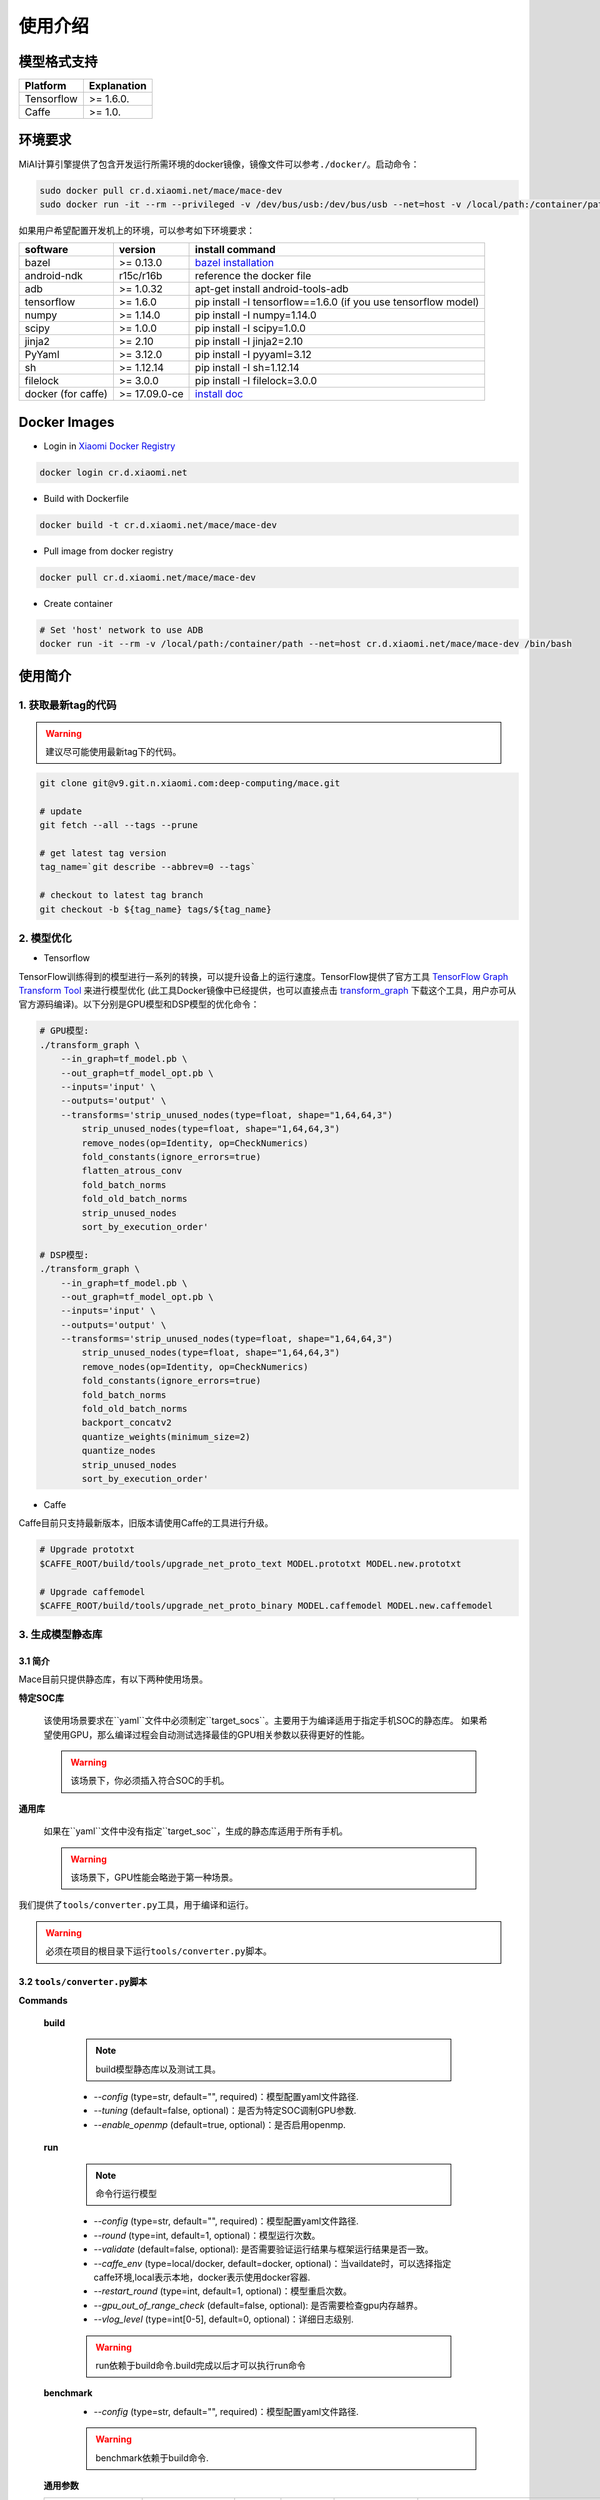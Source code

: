 使用介绍
============

模型格式支持
-------------

.. list-table::
    :widths: auto
    :header-rows: 1
    :align: left

    * - Platform
      - Explanation
    * - Tensorflow
      - >= 1.6.0.
    * - Caffe
      - >= 1.0.

环境要求
---------

MiAI计算引擎提供了包含开发运行所需环境的docker镜像，镜像文件可以参考\ ``./docker/``\ 。启动命令：

.. code:: sh

    sudo docker pull cr.d.xiaomi.net/mace/mace-dev
    sudo docker run -it --rm --privileged -v /dev/bus/usb:/dev/bus/usb --net=host -v /local/path:/container/path cr.d.xiaomi.net/mace/mace-dev /bin/bash

如果用户希望配置开发机上的环境，可以参考如下环境要求：

.. list-table::
    :widths: auto
    :header-rows: 1
    :align: left

    * - software
      - version
      - install command
    * - bazel
      - >= 0.13.0
      - `bazel installation <https://docs.bazel.build/versions/master/install.html>`__
    * - android-ndk
      - r15c/r16b
      - reference the docker file
    * - adb
      - >= 1.0.32
      - apt-get install android-tools-adb
    * - tensorflow
      - >= 1.6.0
      - pip install -I tensorflow==1.6.0 (if you use tensorflow model)
    * - numpy
      - >= 1.14.0
      - pip install -I numpy=1.14.0
    * - scipy
      - >= 1.0.0
      - pip install -I scipy=1.0.0
    * - jinja2
      - >= 2.10
      - pip install -I jinja2=2.10
    * - PyYaml
      - >= 3.12.0
      - pip install -I pyyaml=3.12
    * - sh
      - >= 1.12.14
      - pip install -I sh=1.12.14
    * - filelock
      - >= 3.0.0
      - pip install -I filelock=3.0.0
    * - docker (for caffe)
      - >= 17.09.0-ce
      - `install doc <https://docs.docker.com/install/linux/docker-ce/ubuntu/#set-up-the-repository>`__

Docker Images
----------------

* Login in `Xiaomi Docker Registry <http://docs.api.xiaomi.net/docker-registry/>`__

.. code:: sh

    docker login cr.d.xiaomi.net

* Build with Dockerfile

.. code:: sh

    docker build -t cr.d.xiaomi.net/mace/mace-dev


* Pull image from docker registry

.. code:: sh

    docker pull cr.d.xiaomi.net/mace/mace-dev

* Create container

.. code:: sh

    # Set 'host' network to use ADB
    docker run -it --rm -v /local/path:/container/path --net=host cr.d.xiaomi.net/mace/mace-dev /bin/bash


使用简介
--------

=======================
1. 获取最新tag的代码
=======================

.. warning::

    建议尽可能使用最新tag下的代码。

.. code:: sh

    git clone git@v9.git.n.xiaomi.com:deep-computing/mace.git

    # update
    git fetch --all --tags --prune

    # get latest tag version
    tag_name=`git describe --abbrev=0 --tags`

    # checkout to latest tag branch
    git checkout -b ${tag_name} tags/${tag_name}

==================
2. 模型优化
==================

-  Tensorflow

TensorFlow训练得到的模型进行一系列的转换，可以提升设备上的运行速度。TensorFlow提供了官方工具
`TensorFlow Graph Transform
Tool <https://github.com/tensorflow/tensorflow/blob/master/tensorflow/tools/graph_transforms/README.md>`__
来进行模型优化
(此工具Docker镜像中已经提供，也可以直接点击
`transform_graph <http://cnbj1-inner-fds.api.xiaomi.net/mace/tool/transform_graph>`__
下载这个工具，用户亦可从官方源码编译)。以下分别是GPU模型和DSP模型的优化命令：

.. code:: sh

    # GPU模型:
    ./transform_graph \
        --in_graph=tf_model.pb \
        --out_graph=tf_model_opt.pb \
        --inputs='input' \
        --outputs='output' \
        --transforms='strip_unused_nodes(type=float, shape="1,64,64,3") 
            strip_unused_nodes(type=float, shape="1,64,64,3")
            remove_nodes(op=Identity, op=CheckNumerics)
            fold_constants(ignore_errors=true)
            flatten_atrous_conv
            fold_batch_norms
            fold_old_batch_norms
            strip_unused_nodes
            sort_by_execution_order'

    # DSP模型:
    ./transform_graph \
        --in_graph=tf_model.pb \
        --out_graph=tf_model_opt.pb \
        --inputs='input' \
        --outputs='output' \
        --transforms='strip_unused_nodes(type=float, shape="1,64,64,3") 
            strip_unused_nodes(type=float, shape="1,64,64,3")
            remove_nodes(op=Identity, op=CheckNumerics)
            fold_constants(ignore_errors=true)
            fold_batch_norms
            fold_old_batch_norms
            backport_concatv2
            quantize_weights(minimum_size=2)
            quantize_nodes
            strip_unused_nodes
            sort_by_execution_order'

-  Caffe

Caffe目前只支持最新版本，旧版本请使用Caffe的工具进行升级。

.. code:: bash

    # Upgrade prototxt
    $CAFFE_ROOT/build/tools/upgrade_net_proto_text MODEL.prototxt MODEL.new.prototxt

    # Upgrade caffemodel
    $CAFFE_ROOT/build/tools/upgrade_net_proto_binary MODEL.caffemodel MODEL.new.caffemodel

==================
3. 生成模型静态库
==================

---------------------------------------
3.1 简介
---------------------------------------

Mace目前只提供静态库，有以下两种使用场景。

**特定SOC库**

    该使用场景要求在``yaml``文件中必须制定``target_socs``。主要用于为编译适用于指定手机SOC的静态库。
    如果希望使用GPU，那么编译过程会自动测试选择最佳的GPU相关参数以获得更好的性能。

    .. warning::

         该场景下，你必须插入符合SOC的手机。

**通用库**

    如果在``yaml``文件中没有指定``target_soc``，生成的静态库适用于所有手机。

    .. warning::

         该场景下，GPU性能会略逊于第一种场景。


我们提供了\ ``tools/converter.py``\ 工具，用于编译和运行。

.. warning::

     必须在项目的根目录下运行\ ``tools/converter.py``\ 脚本。


---------------------------------------
3.2 \ ``tools/converter.py``\ 脚本
---------------------------------------

**Commands**

    **build**

        .. note::

            build模型静态库以及测试工具。

        * *--config* (type=str,  default="",  required)：模型配置yaml文件路径.
        * *--tuning* (default=false, optional)：是否为特定SOC调制GPU参数.
        * *--enable_openmp* (default=true, optional)：是否启用openmp.

    **run**

        .. note::

            命令行运行模型

        * *--config* (type=str,  default="",  required)：模型配置yaml文件路径.
        * *--round* (type=int, default=1,  optional)：模型运行次数。
        * *--validate* (default=false, optional): 是否需要验证运行结果与框架运行结果是否一致。
        * *--caffe_env* (type=local/docker, default=docker,  optional)：当vaildate时，可以选择指定caffe环境,local表示本地，docker表示使用docker容器.
        * *--restart_round* (type=int, default=1,  optional)：模型重启次数。
        * *--gpu_out_of_range_check* (default=false, optional): 是否需要检查gpu内存越界。
        * *--vlog_level* (type=int[0-5], default=0,  optional)：详细日志级别.

        .. warning::

            run依赖于build命令.build完成以后才可以执行run命令

    **benchmark**
        * *--config* (type=str,  default="",  required)：模型配置yaml文件路径.

        .. warning::

            benchmark依赖于build命令.

    **通用参数**

    .. list-table::
        :widths: auto
        :header-rows: 1
        :align: left

        * - argument(key)
          - argument(value)
          - default
          - required
          - commands
          - explanation
        * - --omp_num_threads
          - int
          - -1
          - N
          - run/benchmark
          - number of threads
        * - --cpu_affinity_policy
          - int
          - 1
          - N
          - run/benchmark
          - 0:AFFINITY_NONE/1:AFFINITY_BIG_ONLY/2:AFFINITY_LITTLE_ONLY
        * - --gpu_perf_hint
          - int
          - 3
          - N
          - run/benchmark
          - 0:DEFAULT/1:LOW/2:NORMAL/3:HIGH
        * - --gpu_perf_hint
          - int
          - 3
          - N
          - run/benchmark
          - 0:DEFAULT/1:LOW/2:NORMAL/3:HIGH
        * - --gpu_priority_hint
          - int
          - 3
          - N
          - run/benchmark
          - 0:DEFAULT/1:LOW/2:NORMAL/3:HIGH

---------------------------------------
3.3 \ ``tools/converter.py``\ 使用示例
---------------------------------------
.. code:: sh

    # print help message
    python tools/converter.py -h
    python tools/converter.py build -h
    python tools/converter.py run -h
    python tools/converter.py benchmark -h

    # 仅编译模型和生成静态库
    python tools/converter.py build --config=models/config.yaml

    # 测试模型的运行时间
    python tools/converter.py run --config=models/config.yaml --round=100

    # 对比编译好的模型在MiAI计算引擎上与直接使用tensorflow或者caffe运行的结果，相似度使用`余弦距离表示`
    # 其中使用OpenCL设备，默认相似度大于等于`0.995`为通过；DSP设备下，相似度需要达到`0.930`。
    python tools/converter.py run --config=models/config.yaml --validate

    # 模型Benchmark：查看每个Op的运行时间
    python tools/converter.py benchmark --config=models/config.yaml

    # 查看模型运行时占用内存（如果有多个模型，可能需要注释掉一部分配置，只剩一个模型的配置）
    python tools/converter.py run --config=models/config.yaml --round=10000 &
    adb shell dumpsys meminfo | grep mace_run
    sleep 10
    kill %1

==========
4. 发布
==========

``build``命令会生成一个tar包，里面包含了发布所需要的所有文件，其位于``./build/${library_name}/libmace_${library_name}.tar.gz``.
下面解释了该包中包含了哪些文件。

**头文件**
    * ``./build/${library_name}/include/mace/public/*.h``

**静态库**
    * ``./build/${library_name}/library/${target_abi}/*.a``

**动态库**
    * ``./build/${library_name}/library/${target_abi}/libhexagon_controller.so``

    .. note::

        仅编译的模型中包含dsp模式时用到

**模型文件**
    * ``./build/${library_name}/model/${MODEL_TAG}.pb``
    * ``./build/${library_name}/model/${MODEL_TAG}.data``

    .. note::

        pb文件紧当模型build_type设置为proto时才会产生。

**OpenCL预编译文件**
    * ``opencl/${target_abi}/${library_name}_compiled_opencl_kernel.${device_name}.${target_soc}.bin``

    .. note::

        只有指定了``target_soc``并且``runtime==gpu``的情况下才会生成。

    .. warning::

        该文件依赖于手机上opencl驱动，如果OpenCL版本变化，请更新该文件。

**库文件tar包**
    * ``./build/${library_name}/libmace_${library_name}.tar.gz``

    .. note::

        该文件包含了上述所有文件，可以发布使用。

============
5. 使用
============

具体使用流程可参考\ ``mace/examples/mace_run.cc``\ ，下面列出关键步骤。

.. code:: cpp

    // 引入头文件
    #include "mace/public/mace.h"
    #include "mace/public/mace_engine_factory.h"

    // 0. 设置内部存储（设置一次即可）
    const std::string file_path ="/path/to/store/internel/files";
    std::shared_ptr<KVStorageFactory> storage_factory(
        new FileStorageFactory(file_path));
    ConfigKVStorageFactory(storage_factory);

    // 2. 如果你使用特定SOC的GPU，可以设置OpenCL预编译的二进制文件路径。
    //    * 该二进制文件是依赖于手机上OpenCL driver的，如果OpenCL driver改变了，
    //      你需要重新编译并更新该二进制文件。
    if (device_type == DeviceType::GPU) {
      mace::SetOpenCLBinaryPaths(opencl_binary_paths);
    }

    //1. 声明设备类型(必须与build时指定的runtime一致）
    DeviceType device_type = DeviceType::GPU;

    //2. 定义输入输出名称数组
    std::vector<std::string> input_names = {...};
    std::vector<std::string> output_names = {...};

    //3. 创建MaceEngine对象
    std::shared_ptr<mace::MaceEngine> engine;
    MaceStatus create_engine_status;
    // Create Engine from code
    create_engine_status =
        CreateMaceEngineFromCode(model_name.c_str(),
                                 nullptr,
                                 input_names,
                                 output_names,
                                 device_type,
                                 &engine);
    // Create Engine from proto file
    create_engine_status =
        CreateMaceEngineFromProto(model_pb_data,
                                  model_data_file.c_str(),
                                  input_names,
                                  output_names,
                                  device_type,
                                  &engine);
    if (create_engine_status != MaceStatus::MACE_SUCCESS) {
      // do something
    }

    //4. 创建输入输出对象
    std::map<std::string, mace::MaceTensor> inputs;
    std::map<std::string, mace::MaceTensor> outputs;
    for (size_t i = 0; i < input_count; ++i) {
      // Allocate input and output
      int64_t input_size =
          std::accumulate(input_shapes[i].begin(), input_shapes[i].end(), 1,
                          std::multiplies<int64_t>());
      auto buffer_in = std::shared_ptr<float>(new float[input_size],
                                              std::default_delete<float[]>());
      // load input
      ...

      inputs[input_names[i]] = mace::MaceTensor(input_shapes[i], buffer_in);
    }

    for (size_t i = 0; i < output_count; ++i) {
      int64_t output_size =
          std::accumulate(output_shapes[i].begin(), output_shapes[i].end(), 1,
                          std::multiplies<int64_t>());
      auto buffer_out = std::shared_ptr<float>(new float[output_size],
                                               std::default_delete<float[]>());
      outputs[output_names[i]] = mace::MaceTensor(output_shapes[i], buffer_out);
    }

    //5. 执行模型，得到结果
    engine.Run(inputs, &outputs);

